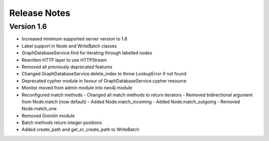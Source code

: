 =============
Release Notes
=============

Version 1.6
===========
- Increased minimum supported server version to 1.8
- Label support in Node and WriteBatch classes
- GraphDatabaseService.find for iterating through labelled nodes
- Rewritten HTTP layer to use HTTPStream
- Removed all previously deprecated features
- Changed GraphDatabaseService.delete_index to throw LookupError if not found
- Deprecated cypher module in favour of GraphDatabaseService.cypher resource
- Monitor moved from admin module into neo4j module
- Reconfigured match methods
  - Changed all match methods to return iterators
  - Removed bidirectional argument from Node.match (now default)
  - Added Node.match_incoming
  - Added Node.match_outgoing
  - Removed Node.match_one
- Removed Gremlin module
- Batch methods return integer positions
- Added create_path and get_or_create_path to WriteBatch
